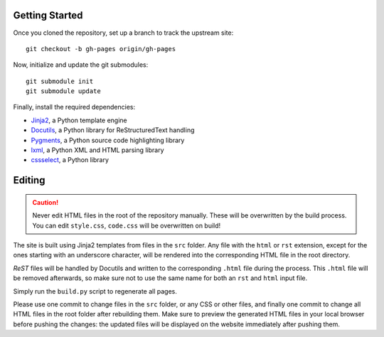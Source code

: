 Getting Started
===============
Once you cloned the repository, set up a branch to track the upstream site::

    git checkout -b gh-pages origin/gh-pages

Now, initialize and update the git submodules::

    git submodule init
    git submodule update

Finally, install the required dependencies:

- Jinja2_, a Python template engine
- Docutils_, a Python library for ReStructuredText handling
- Pygments_, a Python source code highlighting library
- lxml_, a Python XML and HTML parsing library
- cssselect_, a Python library

.. _Jinja2: http://jinja.pocoo.org/
.. _Docutils: http://docutils.sourceforge.net/
.. _Pygments: http://pygments.org/
.. _lxml: http://lxml.de/
.. _cssselect : http://packages.python.org/cssselect/

Editing
=======
.. caution:: Never edit HTML files in the root of the repository manually.
    These will be overwritten by the build process. You can edit ``style.css``,
    ``code.css`` will be overwritten on build!

The site is built using Jinja2 templates from files in the ``src`` folder. Any
file with the ``html`` or ``rst`` extension, except for the ones starting with
an underscore character, will be rendered into the corresponding HTML file in
the root directory.

*ReST* files will be handled by Docutils and written to the corresponding
``.html`` file during the process. This ``.html`` file will be removed
afterwards, so make sure not to use the same name for both an ``rst`` and
``html`` input file.

Simply run the ``build.py`` script to regenerate all pages.

Please use one commit to change files in the ``src`` folder, or any CSS or
other files, and finally one commit to change all HTML files in the root folder
after rebuilding them. Make sure to preview the generated HTML files in your
local browser before pushing the changes: the updated files will be displayed
on the website immediately after pushing them.

